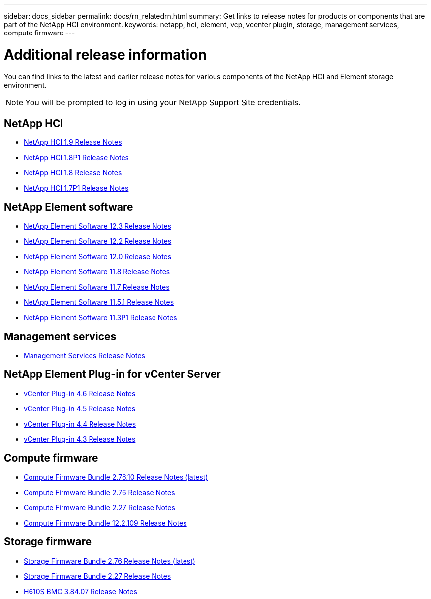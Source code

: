 ---
sidebar: docs_sidebar
permalink: docs/rn_relatedrn.html
summary: Get links to release notes for products or components that are part of the NetApp HCI environment.
keywords: netapp, hci, element, vcp, vcenter plugin, storage, management services, compute firmware
---

= Additional release information
:hardbreaks:
:nofooter:
:icons: font
:linkattrs:
:imagesdir: ../media/
:keywords: hci, release notes, vcp, element, management services, firmware

[.lead]
You can find links to the latest and earlier release notes for various components of the NetApp HCI and Element storage environment.

NOTE: You will be prompted to log in using your NetApp Support Site credentials.

== NetApp HCI
* https://library.netapp.com/ecm/ecm_download_file/ECMLP2876591[NetApp HCI 1.9 Release Notes]
* https://library.netapp.com/ecm/ecm_download_file/ECMLP2873790[NetApp HCI 1.8P1 Release Notes]
* https://library.netapp.com/ecm/ecm_download_file/ECMLP2865021[NetApp HCI 1.8 Release Notes]
* https://library.netapp.com/ecm/ecm_download_file/ECMLP2861226[NetApp HCI 1.7P1 Release Notes]

== NetApp Element software
* https://library.netapp.com/ecm/ecm_download_file/ECMLP2876498[NetApp Element Software 12.3 Release Notes]
* https://library.netapp.com/ecm/ecm_download_file/ECMLP2873789[NetApp Element Software 12.2 Release Notes]
* https://library.netapp.com/ecm/ecm_download_file/ECMLP2865022[NetApp Element Software 12.0 Release Notes]
* https://library.netapp.com/ecm/ecm_download_file/ECMLP2864256[NetApp Element Software 11.8 Release Notes]
* https://library.netapp.com/ecm/ecm_download_file/ECMLP2861225[NetApp Element Software 11.7 Release Notes]
* https://library.netapp.com/ecm/ecm_download_file/ECMLP2863854[NetApp Element Software 11.5.1 Release Notes]
* https://library.netapp.com/ecm/ecm_download_file/ECMLP2859857[NetApp Element Software 11.3P1 Release Notes]

== Management services
* https://kb.netapp.com/Advice_and_Troubleshooting/Data_Storage_Software/Management_services_for_Element_Software_and_NetApp_HCI/Management_Services_Release_Notes[Management Services Release Notes]

== NetApp Element Plug-in for vCenter Server
* https://library.netapp.com/ecm/ecm_download_file/ECMLP2874631[vCenter Plug-in 4.6 Release Notes]
* https://library.netapp.com/ecm/ecm_download_file/ECMLP2873396[vCenter Plug-in 4.5 Release Notes]
* https://library.netapp.com/ecm/ecm_download_file/ECMLP2866569[vCenter Plug-in 4.4 Release Notes]
* https://library.netapp.com/ecm/ecm_download_file/ECMLP2856119[vCenter Plug-in 4.3 Release Notes]

== Compute firmware
* link:rn_compute_firmware_2.76.10.html[Compute Firmware Bundle 2.76.10 Release Notes (latest)]
* link:rn_compute_firmware_2.76.html[Compute Firmware Bundle 2.76 Release Notes]
* link:rn_compute_firmware_2.27.html[Compute Firmware Bundle 2.27 Release Notes]
* link:rn_firmware_12.2.109.html[Compute Firmware Bundle 12.2.109 Release Notes]

== Storage firmware
* link:rn_storage_firmware_2.76.html[Storage Firmware Bundle 2.76 Release Notes (latest)]
* link:rn_storage_firmware_2.27.html[Storage Firmware Bundle 2.27 Release Notes]
* link:rn_H610S_BMC_3.84.07.html[H610S BMC 3.84.07 Release Notes]

////
* link:rn_storage_firmware_2.27.html[Storage firmware 2.27 Release Notes]
////
